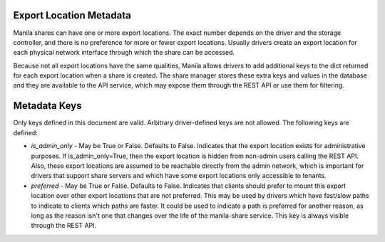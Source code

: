 Export Location Metadata
========================
Manila shares can have one or more export locations. The exact number depends
on the driver and the storage controller, and there is no preference
for more or fewer export locations. Usually drivers create an export location
for each physical network interface through which the share can be accessed.

Because not all export locations have the same qualities, Manila allows
drivers to add additional keys to the dict returned for each export location
when a share is created. The share manager stores these extra keys and values
in the database and they are available to the API service, which may expose
them through the REST API or use them for filtering.

Metadata Keys
=============
Only keys defined in this document are valid. Arbitrary driver-defined keys
are not allowed. The following keys are defined:

* `is_admin_only` - May be True or False. Defaults to False. Indicates
  that the export location exists for administrative purposes. If
  is_admin_only=True, then the export location is hidden from non-admin users
  calling the REST API. Also, these export locations are assumed to be
  reachable directly from the admin network, which is important for drivers
  that support share servers and which have some export locations only
  accessible to tenants.

* `preferred` - May be True or False. Defaults to False. Indicates that
  clients should prefer to mount this export location over other export
  locations that are not preferred. This may be used by drivers which have
  fast/slow paths to indicate to clients which paths are faster. It could be
  used to indicate a path is preferred for another reason, as long as the
  reason isn't one that changes over the life of the manila-share service.
  This key is always visible through the REST API.
